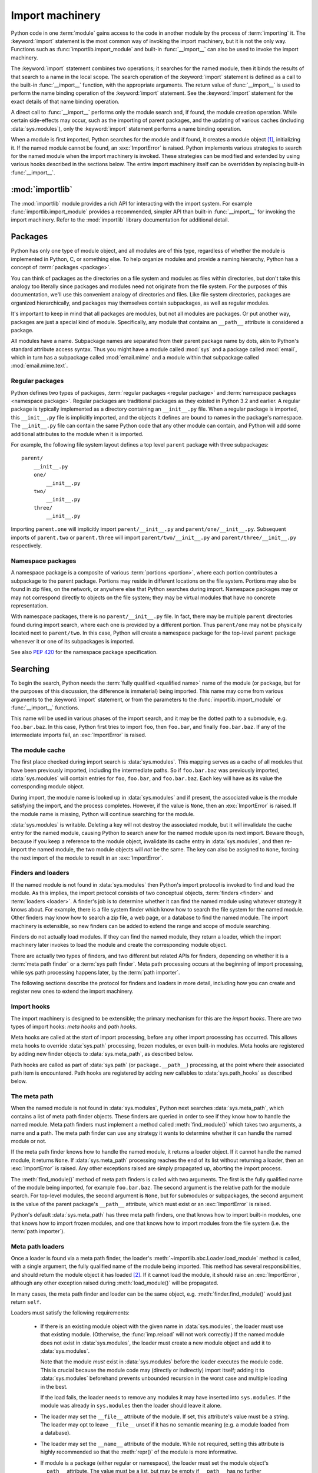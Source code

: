 
.. _importmachinery:

****************
Import machinery
****************

.. index:: single: import machinery

Python code in one :term:`module` gains access to the code in another module
by the process of :term:`importing` it.  The :keyword:`import` statement is
the most common way of invoking the import machinery, but it is not the only
way.  Functions such as :func:`importlib.import_module` and built-in
:func:`__import__` can also be used to invoke the import machinery.

The :keyword:`import` statement combines two operations; it searches for the
named module, then it binds the results of that search to a name in the local
scope.  The search operation of the :keyword:`import` statement is defined as
a call to the built-in :func:`__import__` function, with the appropriate
arguments.  The return value of :func:`__import__` is used to perform the name
binding operation of the :keyword:`import` statement.  See the
:keyword:`import` statement for the exact details of that name binding
operation.

A direct call to :func:`__import__` performs only the module search and, if
found, the module creation operation.  While certain side-effects may occur,
such as the importing of parent packages, and the updating of various caches
(including :data:`sys.modules`), only the :keyword:`import` statement performs
a name binding operation.

When a module is first imported, Python searches for the module and if found,
it creates a module object [#fnmo]_, initializing it.  If the named module
cannot be found, an :exc:`ImportError` is raised.  Python implements various
strategies to search for the named module when the import machinery is
invoked.  These strategies can be modified and extended by using various hooks
described in the sections below.  The entire import machinery itself can be
overridden by replacing built-in :func:`__import__`.


:mod:`importlib`
================

The :mod:`importlib` module provides a rich API for interacting with the
import system.  For example :func:`importlib.import_module` provides a
recommended, simpler API than built-in :func:`__import__` for invoking the
import machinery.  Refer to the :mod:`importlib` library documentation for
additional detail.



Packages
========

.. index::
    single: package

Python has only one type of module object, and all modules are of this type,
regardless of whether the module is implemented in Python, C, or something
else.  To help organize modules and provide a naming hierarchy, Python has a
concept of :term:`packages <package>`.

You can think of packages as the directories on a file system and modules as
files within directories, but don't take this analogy too literally since
packages and modules need not originate from the file system.  For the
purposes of this documentation, we'll use this convenient analogy of
directories and files.  Like file system directories, packages are organized
hierarchically, and packages may themselves contain subpackages, as well as
regular modules.

It's important to keep in mind that all packages are modules, but not all
modules are packages.  Or put another way, packages are just a special kind of
module.  Specifically, any module that contains an ``__path__`` attribute is
considered a package.

All modules have a name.  Subpackage names are separated from their parent
package name by dots, akin to Python's standard attribute access syntax.  Thus
you might have a module called :mod:`sys` and a package called :mod:`email`,
which in turn has a subpackage called :mod:`email.mime` and a module within
that subpackage called :mod:`email.mime.text`.


Regular packages
----------------

.. index::
    pair: package; regular

Python defines two types of packages, :term:`regular packages <regular
package>` and :term:`namespace packages <namespace package>`.  Regular
packages are traditional packages as they existed in Python 3.2 and earlier.
A regular package is typically implemented as a directory containing an
``__init__.py`` file.  When a regular package is imported, this
``__init__.py`` file is implicitly imported, and the objects it defines are
bound to names in the package's namespace.  The ``__init__.py`` file can
contain the same Python code that any other module can contain, and Python
will add some additional attributes to the module when it is imported.

For example, the following file system layout defines a top level ``parent``
package with three subpackages::

    parent/
        __init__.py
        one/
            __init__.py
        two/
            __init__.py
        three/
            __init__.py

Importing ``parent.one`` will implicitly import ``parent/__init__.py`` and
``parent/one/__init__.py``.  Subsequent imports of ``parent.two`` or
``parent.three`` will import ``parent/two/__init__.py`` and
``parent/three/__init__.py`` respectively.


Namespace packages
------------------

.. index::
    pair:: package; namespace
    pair:: package; portion

A namespace package is a composite of various :term:`portions <portion>`,
where each portion contributes a subpackage to the parent package.  Portions
may reside in different locations on the file system.  Portions may also be
found in zip files, on the network, or anywhere else that Python searches
during import.  Namespace packages may or may not correspond directly to
objects on the file system; they may be virtual modules that have no concrete
representation.

With namespace packages, there is no ``parent/__init__.py`` file.  In fact,
there may be multiple ``parent`` directories found during import search, where
each one is provided by a different portion.  Thus ``parent/one`` may not be
physically located next to ``parent/two``.  In this case, Python will create a
namespace package for the top-level ``parent`` package whenever it or one of
its subpackages is imported.

See also :pep:`420` for the namespace package specification.


Searching
=========

To begin the search, Python needs the :term:`fully qualified <qualified name>`
name of the module (or package, but for the purposes of this discussion, the
difference is immaterial) being imported.  This name may come from various
arguments to the :keyword:`import` statement, or from the parameters to the
:func:`importlib.import_module` or :func:`__import__` functions.

This name will be used in various phases of the import search, and it may be
the dotted path to a submodule, e.g. ``foo.bar.baz``.  In this case, Python
first tries to import ``foo``, then ``foo.bar``, and finally ``foo.bar.baz``.
If any of the intermediate imports fail, an :exc:`ImportError` is raised.


The module cache
----------------

.. index::
    single: sys.modules

The first place checked during import search is :data:`sys.modules`.  This
mapping serves as a cache of all modules that have been previously imported,
including the intermediate paths.  So if ``foo.bar.baz`` was previously
imported, :data:`sys.modules` will contain entries for ``foo``, ``foo.bar``,
and ``foo.bar.baz``.  Each key will have as its value the corresponding module
object.

During import, the module name is looked up in :data:`sys.modules` and if
present, the associated value is the module satisfying the import, and the
process completes.  However, if the value is ``None``, then an
:exc:`ImportError` is raised.  If the module name is missing, Python will
continue searching for the module.

:data:`sys.modules` is writable.  Deleting a key will not destroy the
associated module, but it will invalidate the cache entry for the named
module, causing Python to search anew for the named module upon its next
import.  Beware though, because if you keep a reference to the module object,
invalidate its cache entry in :data:`sys.modules`, and then re-import the
named module, the two module objects will *not* be the same.  The key can also
be assigned to ``None``, forcing the next import of the module to result in an
:exc:`ImportError`.


Finders and loaders
-------------------

.. index::
    single: finder
    single: loader

If the named module is not found in :data:`sys.modules` then Python's import
protocol is invoked to find and load the module.  As this implies, the import
protocol consists of two conceptual objects, :term:`finders <finder>` and
:term:`loaders <loader>`.  A finder's job is to determine whether it can find
the named module using whatever strategy it knows about.  For example, there
is a file system finder which know how to search the file system for the named
module.  Other finders may know how to search a zip file, a web page, or a
database to find the named module.  The import machinery is extensible, so new
finders can be added to extend the range and scope of module searching.

Finders do not actually load modules.  If they can find the named module, they
return a loader, which the import machinery later invokes to load the module
and create the corresponding module object.

There are actually two types of finders, and two different but related APIs
for finders, depending on whether it is a :term:`meta path finder` or a
:term:`sys path finder`.  Meta path processing occurs at the beginning of
import processing, while sys path processing happens later, by the :term:`path
importer`.

The following sections describe the protocol for finders and loaders in more
detail, including how you can create and register new ones to extend the
import machinery.


Import hooks
------------

.. index::
   single: import hooks
   single: meta hooks
   single: path hooks
   pair: hooks; import
   pair: hooks; meta
   pair: hooks; path

The import machinery is designed to be extensible; the primary mechanism for
this are the *import hooks*.  There are two types of import hooks: *meta
hooks* and *path hooks*.

Meta hooks are called at the start of import processing, before any other
import processing has occurred.  This allows meta hooks to override
:data:`sys.path` processing, frozen modules, or even built-in modules.  Meta
hooks are registered by adding new finder objects to :data:`sys.meta_path`, as
described below.

Path hooks are called as part of :data:`sys.path` (or ``package.__path__``)
processing, at the point where their associated path item is encountered.
Path hooks are registered by adding new callables to :data:`sys.path_hooks` as
described below.


The meta path
-------------

.. index::
    single: sys.meta_path
    pair: finder; find_module
    pair: finder; find_loader

When the named module is not found in :data:`sys.modules`, Python next
searches :data:`sys.meta_path`, which contains a list of meta path finder
objects.  These finders are queried in order to see if they know how to handle
the named module.  Meta path finders must implement a method called
:meth:`find_module()` which takes two arguments, a name and a path.  The meta
path finder can use any strategy it wants to determine whether it can handle
the named module or not.

If the meta path finder knows how to handle the named module, it returns a
loader object.  If it cannot handle the named module, it returns ``None``.  If
:data:`sys.meta_path` processing reaches the end of its list without returning
a loader, then an :exc:`ImportError` is raised.  Any other exceptions raised
are simply propagated up, aborting the import process.

The :meth:`find_module()` method of meta path finders is called with two
arguments.  The first is the fully qualified name of the module being
imported, for example ``foo.bar.baz``.  The second argument is the relative
path for the module search.  For top-level modules, the second argument is
``None``, but for submodules or subpackages, the second argument is the value
of the parent package's ``__path__`` attribute, which must exist or an
:exc:`ImportError` is raised.

Python's default :data:`sys.meta_path` has three meta path finders, one that
knows how to import built-in modules, one that knows how to import frozen
modules, and one that knows how to import modules from the file system
(i.e. the :term:`path importer`).


Meta path loaders
-----------------

Once a loader is found via a meta path finder, the loader's
:meth:`~importlib.abc.Loader.load_module` method is called, with a single
argument, the fully qualified name of the module being imported.  This method
has several responsibilities, and should return the module object it has
loaded [#fnlo]_.  If it cannot load the module, it should raise an
:exc:`ImportError`, although any other exception raised during
:meth:`load_module()` will be propagated.

In many cases, the meta path finder and loader can be the same object,
e.g. :meth:`finder.find_module()` would just return ``self``.

Loaders must satisfy the following requirements:

 * If there is an existing module object with the given name in
   :data:`sys.modules`, the loader must use that existing module.  (Otherwise,
   the :func:`imp.reload` will not work correctly.)  If the named module does
   not exist in :data:`sys.modules`, the loader must create a new module
   object and add it to :data:`sys.modules`.

   Note that the module *must* exist in :data:`sys.modules` before the loader
   executes the module code.  This is crucial because the module code may
   (directly or indirectly) import itself; adding it to :data:`sys.modules`
   beforehand prevents unbounded recursion in the worst case and multiple
   loading in the best.

   If the load fails, the loader needs to remove any modules it may have
   inserted into ``sys.modules``.  If the module was already in
   ``sys.modules`` then the loader should leave it alone.

 * The loader may set the ``__file__`` attribute of the module.  If set, this
   attribute's value must be a string.  The loader may opt to leave
   ``__file__`` unset if it has no semantic meaning (e.g. a module loaded from
   a database).

 * The loader may set the ``__name__`` attribute of the module.  While not
   required, setting this attribute is highly recommended so that the
   :meth:`repr()` of the module is more informative.

 * If module is a package (either regular or namespace), the loader must set
   the module object's ``__path__`` attribute.  The value must be a list, but
   may be empty if ``__path__`` has no further significance to the importer.
   More details on the semantics of ``__path__`` are given below.

 * The ``__loader__`` attribute must be set to the loader object that loaded
   the module.  This is mostly for introspection and reloading, but can be
   used for additional importer-specific functionality, for example getting
   data associated with an importer.

 * The module's ``__package__`` attribute should be set.  Its value must be a
   string, but it can be the same value as its ``__name__``.  This is the
   recommendation when the module is a package.  When the module is not a
   package, ``__package__`` should be set to the parent package's
   name [#fnpk]_.

   This attribute is used instead of ``__name__`` to calculate explicit
   relative imports for main modules, as defined in :pep:`366`.

 * If the module is a Python module (as opposed to a built-in module or a
   dynamically loaded extension), the loader should execute the module's code
   in the module's global name space (``module.__dict__``).


Module reprs
------------

By default, all modules have a usable repr, however depending on the
attributes set above, and hooks in the loader, you can more explicitly control
the repr of module objects.

Loaders may implement a :meth:`module_repr()` method which takes a single
argument, the module object.  When ``repr(module)`` is called for a module
with a loader supporting this protocol, whatever is returned from
``module.__loader__.module_repr(module)`` is returned as the module's repr
without further processing.  This return value must be a string.

If the module has no ``__loader__`` attribute, or the loader has no
:meth:`module_repr()` method, then the module object implementation itself
will craft a default repr using whatever information is available.  It will
try to use the ``module.__name__``, ``module.__file__``, and
``module.__loader__`` as input into the repr, with defaults for whatever
information is missing.

Here are the exact rules used:

 * If the module has an ``__loader__`` and that loader has a
   :meth:`module_repr()` method, call it with a single argument, which is the
   module object.  The value returned is used as the module's repr.

 * If an exception occurs in :meth:`module_repr()`, the exception is caught
   and discarded, and the calculation of the module's repr continues as if
   :meth:`module_repr()` did not exist.

 * If the module has an ``__file__`` attribute, this is used as part of the
   module's repr.

 * If the module has no ``__file__`` but does have an ``__loader__``, then the
   loader's repr is used as part of the module's repr.

 * Otherwise, just use the module's ``__name__`` in the repr.

This example, from :pep:`420` shows how a loader can craft its own module
repr::

    class NamespaceLoader:
        @classmethod
        def module_repr(cls, module):
            return "<module '{}' (namespace)>".format(module.__name__)


module.__path__
---------------

By definition, if a module has an ``__path__`` attribute, it is a package,
regardless of its value.

A package's ``__path__`` attribute is used during imports of its subpackages.
Within the import machinery, it functions much the same as :data:`sys.path`,
i.e. providing a list of locations to search for modules during import.
However, ``__path__`` is typically much more constrained than
:data:`sys.path`.

``__path__`` must be a list, but it may be empty.  The same rules used for
:data:`sys.path` also apply to a package's ``__path__``, and
:data:`sys.path_hooks` (described below) is consulted when traversing a
package's ``__path__``.

A package's ``__init__.py`` file may set or alter the package's ``__path__``
attribute, and this was typically the way namespace packages were implemented
prior to :pep:`420`.  With the adoption of :pep:`420`, namespace packages no
longer need to supply ``__init__.py`` files containing only ``__path__``
manipulation code; the namespace loader automatically sets ``__path__``
correctly for the namespace package.


The Path Importer
=================

.. index::
    single: path importer

As mentioned previously, Python comes with several default meta path finders.
One of these, called the :term:`path importer`, knows how to provide
traditional file system imports.  It implements all the semantics for finding
modules on the file system, handling special file types such as Python source
code (``.py`` files), Python byte code (``.pyc`` and ``.pyo`` files) and
shared libraries (e.g. ``.so`` files).

In addition to being able to find such modules, there is built-in support for
loading these modules.  To accomplish these two related tasks, additional
hooks and protocols are provided so that you can extend and customize the path
importer semantics.

A word of warning: this section and the previous both use the term *finder*,
distinguishing between them by using the terms :term:`meta path finder` and
:term:`sys path finder`.  Meta path finders and sys path finders are very
similar, support similar protocols, and function in similar ways during the
import process, but it's important to keep in mind that they are subtly
different.  In particular, meta path finders operate at the beginning of the
import process, as keyed off the :data:`sys.meta_path` traversal.

On the other hand, sys path finders are in a sense an implementation detail of
the path importer, and in fact, if the path importer were to be removed from
:data:`sys.meta_path`, none of the sys path finder semantics would be invoked.


sys path finders
----------------

.. index::
    single: sys.path
    single: sys.path_hooks
    single: sys.path_importer_cache
    single: PYTHONPATH

The path importer is responsible for finding and loading Python modules and
packages from the file system.  As a meta path finder, it implements the
:meth:`find_module()` protocol previously described, however it exposes
additional hooks that can be used to customize how modules are found and
loaded from the file system.

Three variables are used during file system import, :data:`sys.path`,
:data:`sys.path_hooks` and :data:`sys.path_importer_cache`.  These provide
additional ways that the import machinery can be customized, in this case
specifically during file system path import.

:data:`sys.path` contains a list of strings providing search locations for
modules and packages.  It is initialized from the :data:`PYTHONPATH`
environment variable and various other installation- and
implementation-specific defaults.  Entries in :data:`sys.path` can name
directories on the file system, zip files, and potentially other "locations"
(see the :mod:`site` module) that should be searched for modules.

The path importer is a meta path finder, so the import machinery begins file
system search by calling the path importer's :meth:`find_module()` method as
described previously.  When the ``path`` argument to :meth:`find_module()` is
given, it will be a list of string paths to traverse.  If not,
:data:`sys.path` is used.

The path importer iterates over every entry in the search path, and for each
of these, searches for an appropriate sys path finder for the path entry.
Because this can be an expensive operation (e.g. there are `stat()` call
overheads for this search), the path importer maintains a cache mapping path
entries to sys path finders.  This cache is maintained in
:data:`sys.path_importer_cache`.  In this way, the expensive search for a
particular path location's sys path finder need only be done once.  User code
is free to remove cache entries from :data:`sys.path_importer_cache` forcing
the path importer to perform the path search again [#fnpic]_.

If the path entry is not present in the cache, the path importer iterates over
every callable in :data:`sys.path_hooks`.  Each entry in this list is called
with a single argument, the path entry being searched.  This callable may
either return a sys path finder that can handle the path entry, or it may
raise :exc:`ImportError`.  An :exc:`ImportError` is used by the path importer
to signal that the hook cannot find a sys path finder for that path entry.
The exception is ignored and :data:`sys.path_hooks` iteration continues.

If :data:`sys.path_hooks` iteration ends with no sys path finder being
returned then the path importer's :meth:`find_module()` method will return
``None`` and an :exc:`ImportError` will be raised.

If a sys path finder *is* returned by one of the callables on
:data:`sys.path_hooks`, then the following protocol is used to ask the sys
path finder for a module loader, which is then used to load the module as
previously described (i.e. its :meth:`load_module()` method is called).


sys path finder protocol
------------------------

sys path finders support the same, traditional :meth:`find_module()` method
that meta path finders support, however sys path finder :meth:`find_module()`
methods are never called with a ``path`` argument.

The :meth:`find_module()` method on sys path finders is deprecated though, and
instead sys path finders should implement the :meth:`find_loader()` method.
If it exists on the sys path finder, :meth:`find_loader()` will always be
called instead of :meth:`find_module()`.

:meth:`find_loader()` takes one argument, the fully qualified name of the
module being imported.  :meth:`find_loader()` returns a 2-tuple where the
first item is the loader and the second item is a namespace :term:`portion`.
When the first item (i.e. the loader) is ``None``, this means that while the
sys path finder does not have a loader for the named module, it knows that the
path entry contributes to a namespace portion for the named module.  This will
almost always be the case where Python is asked to import a namespace package
that has no physical presence on the file system.  When a sys path finder
returns ``None`` for the loader, the second item of the 2-tuple return value
must be a sequence, although it can be empty.

If :meth:`find_loader()` returns a non-``None`` loader value, the portion is
ignored and the loader is returned from the path importer, terminating the
:data:`sys.path` search.


Open issues
===========

XXX Find a better term than "path importer" for class PathFinder and update
the glossary.

XXX In the glossary, "though I'd change ":term:`finder` / :term:`loader`" to
"metapath importer".

XXX Find a better term than "sys path finder".

XXX It would be really nice to have a diagram.

XXX * (import_machinery.rst) how about a section devoted just to the
attributes of modules and packages, perhaps expanding upon or supplanting the
related entries in the data model reference page?

XXX * (import_machinery.rst) Meta path loaders, end of paragraph 2: "The
finder could also be a classmethod that returns an instance of the class."

XXX * (import_machinery.rst) Meta path loaders: "If the load fails, the loader
needs to remove any modules..." is a pretty exceptional case, since the
modules is not in charge of its parent or children, nor of import statements
executed for it.  Is this a new requirement?

XXX Module reprs: how does module.__qualname__ fit in?


References
==========

The import machinery has evolved considerably since Python's early days.  The
original `specification for packages
<http://www.python.org/doc/essays/packages.html>`_ is still available to read,
although some details have changed since the writing of that document.

The original specification for :data:`sys.meta_path` was :pep:`302`, with
subsequent extension in :pep:`420`, which also introduced namespace packages
without ``__init__.py`` files in Python 3.3.  :pep:`420` also introduced the
:meth:`find_loader` protocol as an alternative to :meth:`find_module`.

:pep:`366` describes the addition of the ``__package__`` attribute for
explicit relative imports in main modules.


Footnotes
=========

.. [#fnmo] See :class:`types.ModuleType`.

.. [#fnlo] The importlib implementation appears not to use the return value
   directly. Instead, it gets the module object by looking the module name up
   in :data:`sys.modules`.)  The indirect effect of this is that an imported
   module may replace itself in :data:`sys.modules`.  This is
   implementation-specific behavior that is not guaranteed to work in other
   Python implementations.

.. [#fnpk] In practice, within CPython there is little consistency in the
   values of ``__package__`` for top-level modules.  In some, such as in the
   :mod:`email` package, both the ``__name__`` and ``__package__`` are set to
   "email".  In other top-level modules (non-packages), ``__package__`` may be
   set to ``None`` or the empty string.  The recommendation for top-level
   non-package modules is to set ``__package__`` to the empty string.

.. [#fnpic] In legacy code, it is possible to find instances of
   :class:`imp.NullImporter` in the :data:`sys.path_importer_cache`.  It
   recommended that code be changed to use ``None`` instead.  See
   :ref:`portingpythoncode` for more details.
